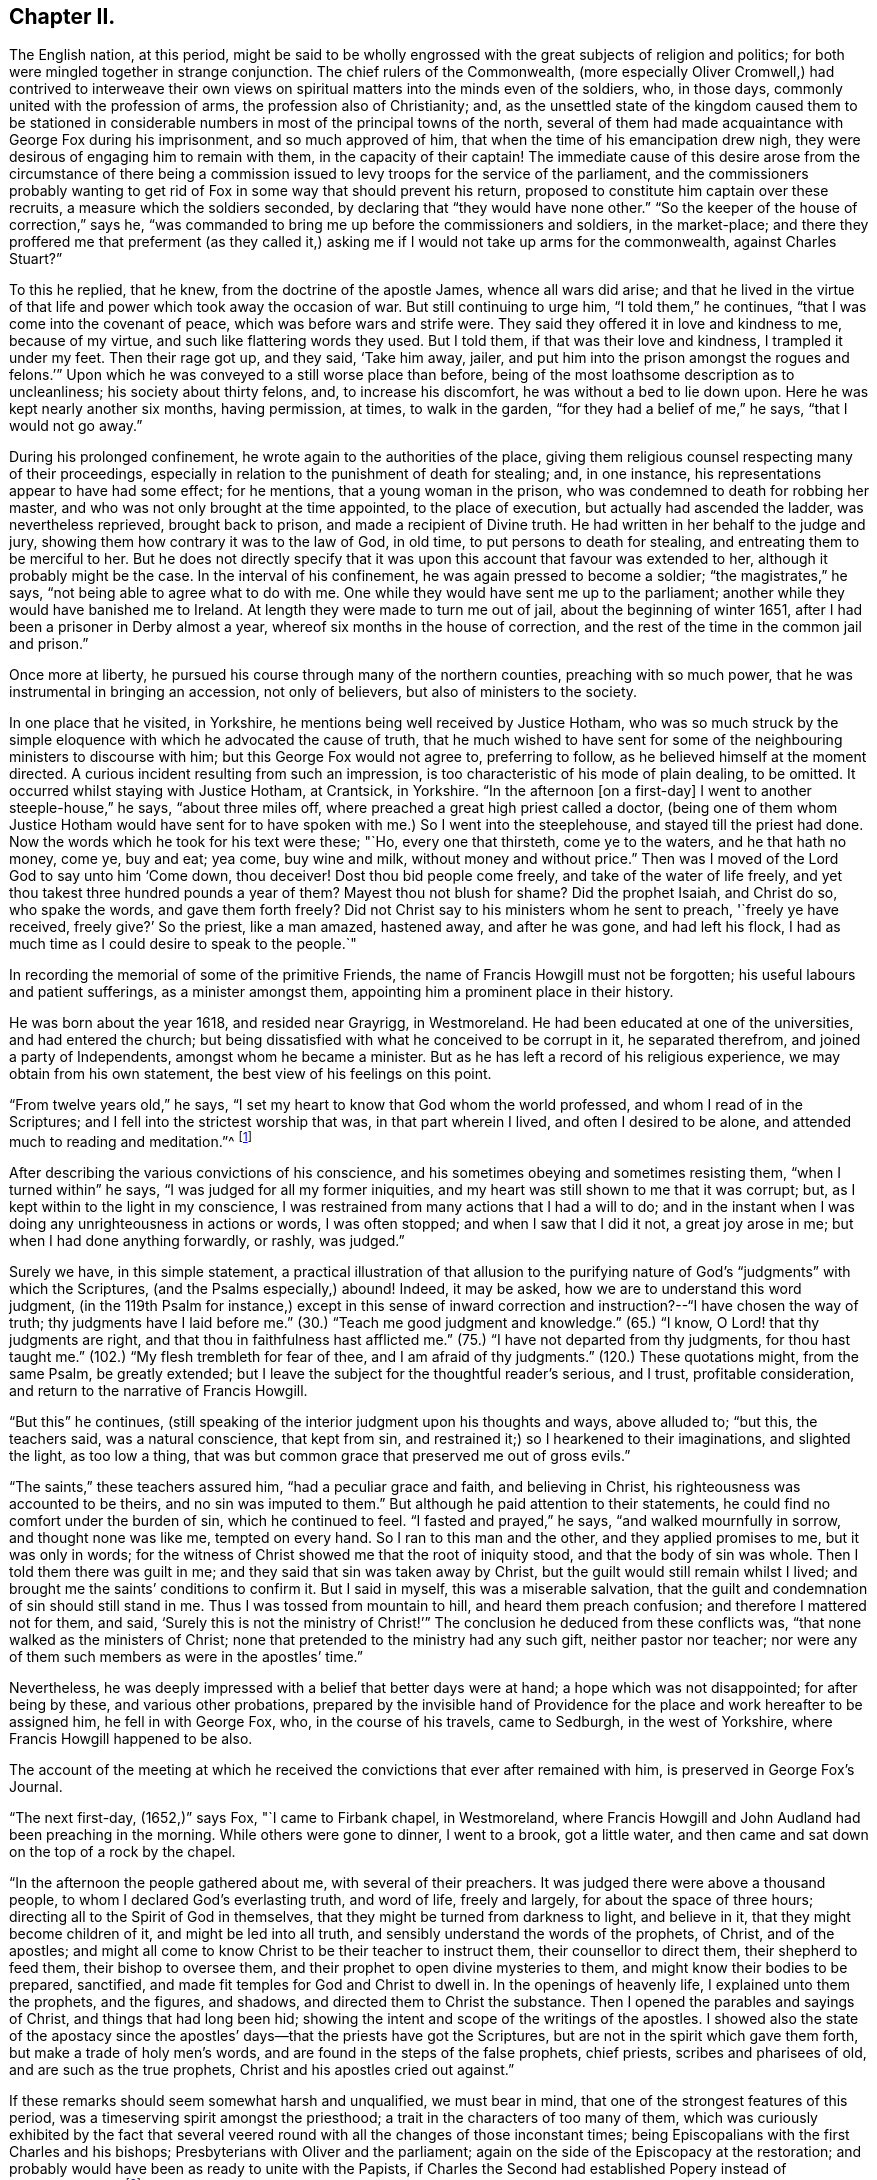 == Chapter II.

The English nation, at this period,
might be said to be wholly engrossed with the great subjects of religion and politics;
for both were mingled together in strange conjunction.
The chief rulers of the Commonwealth,
(more especially Oliver Cromwell,) had contrived to interweave their
own views on spiritual matters into the minds even of the soldiers,
who, in those days, commonly united with the profession of arms,
the profession also of Christianity; and,
as the unsettled state of the kingdom caused them to be stationed in
considerable numbers in most of the principal towns of the north,
several of them had made acquaintance with George Fox during his imprisonment,
and so much approved of him, that when the time of his emancipation drew nigh,
they were desirous of engaging him to remain with them, in the capacity of their captain!
The immediate cause of this desire arose from the circumstance of there
being a commission issued to levy troops for the service of the parliament,
and the commissioners probably wanting to get rid of
Fox in some way that should prevent his return,
proposed to constitute him captain over these recruits,
a measure which the soldiers seconded, by declaring that "`they would have none other.`"
"`So the keeper of the house of correction,`" says he,
"`was commanded to bring me up before the commissioners and soldiers,
in the market-place;
and there they proffered me that preferment (as they called it,)
asking me if I would not take up arms for the commonwealth,
against Charles Stuart?`"

To this he replied, that he knew, from the doctrine of the apostle James,
whence all wars did arise;
and that he lived in the virtue of that life and
power which took away the occasion of war.
But still continuing to urge him, "`I told them,`" he continues,
"`that I was come into the covenant of peace, which was before wars and strife were.
They said they offered it in love and kindness to me, because of my virtue,
and such like flattering words they used.
But I told them, if that was their love and kindness, I trampled it under my feet.
Then their rage got up, and they said, '`Take him away, jailer,
and put him into the prison amongst the rogues and felons.`'`"
Upon which he was conveyed to a still worse place than before,
being of the most loathsome description as to uncleanliness;
his society about thirty felons, and, to increase his discomfort,
he was without a bed to lie down upon.
Here he was kept nearly another six months, having permission, at times,
to walk in the garden, "`for they had a belief of me,`" he says,
"`that I would not go away.`"

During his prolonged confinement, he wrote again to the authorities of the place,
giving them religious counsel respecting many of their proceedings,
especially in relation to the punishment of death for stealing; and, in one instance,
his representations appear to have had some effect; for he mentions,
that a young woman in the prison, who was condemned to death for robbing her master,
and who was not only brought at the time appointed, to the place of execution,
but actually had ascended the ladder, was nevertheless reprieved, brought back to prison,
and made a recipient of Divine truth.
He had written in her behalf to the judge and jury,
showing them how contrary it was to the law of God, in old time,
to put persons to death for stealing, and entreating them to be merciful to her.
But he does not directly specify that it was upon this
account that favour was extended to her,
although it probably might be the case.
In the interval of his confinement, he was again pressed to become a soldier;
"`the magistrates,`" he says, "`not being able to agree what to do with me.
One while they would have sent me up to the parliament;
another while they would have banished me to Ireland.
At length they were made to turn me out of jail, about the beginning of winter 1651,
after I had been a prisoner in Derby almost a year,
whereof six months in the house of correction,
and the rest of the time in the common jail and prison.`"

Once more at liberty, he pursued his course through many of the northern counties,
preaching with so much power, that he was instrumental in bringing an accession,
not only of believers, but also of ministers to the society.

In one place that he visited, in Yorkshire,
he mentions being well received by Justice Hotham,
who was so much struck by the simple eloquence
with which he advocated the cause of truth,
that he much wished to have sent for some of the
neighbouring ministers to discourse with him;
but this George Fox would not agree to, preferring to follow,
as he believed himself at the moment directed.
A curious incident resulting from such an impression,
is too characteristic of his mode of plain dealing, to be omitted.
It occurred whilst staying with Justice Hotham, at Crantsick, in Yorkshire.
"`In the afternoon +++[+++on a first-day]
I went to another steeple-house,`" he says, "`about three miles off,
where preached a great high priest called a doctor,
(being one of them whom Justice Hotham would have sent for to
have spoken with me.) So I went into the steeplehouse,
and stayed till the priest had done.
Now the words which he took for his text were these; "`Ho, every one that thirsteth,
come ye to the waters, and he that hath no money, come ye, buy and eat; yea come,
buy wine and milk, without money and without price.`"
Then was I moved of the Lord God to say unto him '`Come down, thou deceiver!
Dost thou bid people come freely, and take of the water of life freely,
and yet thou takest three hundred pounds a year of them?
Mayest thou not blush for shame?
Did the prophet Isaiah, and Christ do so, who spake the words, and gave them forth freely?
Did not Christ say to his ministers whom he sent to preach, '`freely ye have received,
freely give?`'
So the priest, like a man amazed, hastened away, and after he was gone,
and had left his flock, I had as much time as I could desire to speak to the people.`"

In recording the memorial of some of the primitive Friends,
the name of Francis Howgill must not be forgotten;
his useful labours and patient sufferings, as a minister amongst them,
appointing him a prominent place in their history.

He was born about the year 1618, and resided near Grayrigg, in Westmoreland.
He had been educated at one of the universities, and had entered the church;
but being dissatisfied with what he conceived to be corrupt in it,
he separated therefrom, and joined a party of Independents,
amongst whom he became a minister.
But as he has left a record of his religious experience,
we may obtain from his own statement, the best view of his feelings on this point.

"`From twelve years old,`" he says,
"`I set my heart to know that God whom the world professed,
and whom I read of in the Scriptures; and I fell into the strictest worship that was,
in that part wherein I lived, and often I desired to be alone,
and attended much to reading and meditation.`"^
footnote:[Memoirs of Francis Howgill, by James Backhouse, p. 14.]

After describing the various convictions of his conscience,
and his sometimes obeying and sometimes resisting them, "`when I turned within`" he says,
"`I was judged for all my former iniquities,
and my heart was still shown to me that it was corrupt; but,
as I kept within to the light in my conscience,
I was restrained from many actions that I had a will to do;
and in the instant when I was doing any unrighteousness in actions or words,
I was often stopped; and when I saw that I did it not, a great joy arose in me;
but when I had done anything forwardly, or rashly, was judged.`"

Surely we have, in this simple statement,
a practical illustration of that allusion to the purifying
nature of God`'s "`judgments`" with which the Scriptures,
(and the Psalms especially,) abound!
Indeed, it may be asked, how we are to understand this word judgment,
(in the 119th Psalm for instance,) except in this sense of inward
correction and instruction?--"`I have chosen the way of truth;
thy judgments have I laid before me.`"
(30.) "`Teach me good judgment and knowledge.`"
(65.) "`I know, O Lord! that thy judgments are right,
and that thou in faithfulness hast afflicted me.`"
(75.) "`I have not departed from thy judgments, for thou hast taught me.`"
(102.) "`My flesh trembleth for fear of thee, and I am afraid of thy judgments.`"
(120.) These quotations might, from the same Psalm, be greatly extended;
but I leave the subject for the thoughtful reader`'s serious, and I trust,
profitable consideration, and return to the narrative of Francis Howgill.

"`But this`" he continues,
(still speaking of the interior judgment upon his thoughts and ways, above alluded to;
"`but this, the teachers said, was a natural conscience, that kept from sin,
and restrained it;) so I hearkened to their imaginations, and slighted the light,
as too low a thing, that was but common grace that preserved me out of gross evils.`"

"`The saints,`" these teachers assured him, "`had a peculiar grace and faith,
and believing in Christ, his righteousness was accounted to be theirs,
and no sin was imputed to them.`"
But although he paid attention to their statements,
he could find no comfort under the burden of sin, which he continued to feel.
"`I fasted and prayed,`" he says, "`and walked mournfully in sorrow,
and thought none was like me, tempted on every hand.
So I ran to this man and the other, and they applied promises to me,
but it was only in words;
for the witness of Christ showed me that the root of iniquity stood,
and that the body of sin was whole.
Then I told them there was guilt in me; and they said that sin was taken away by Christ,
but the guilt would still remain whilst I lived;
and brought me the saints`' conditions to confirm it.
But I said in myself, this was a miserable salvation,
that the guilt and condemnation of sin should still stand in me.
Thus I was tossed from mountain to hill, and heard them preach confusion;
and therefore I mattered not for them, and said,
'`Surely this is not the ministry of Christ!`'`" The
conclusion he deduced from these conflicts was,
"`that none walked as the ministers of Christ;
none that pretended to the ministry had any such gift, neither pastor nor teacher;
nor were any of them such members as were in the apostles`' time.`"

Nevertheless, he was deeply impressed with a belief that better days were at hand;
a hope which was not disappointed; for after being by these,
and various other probations,
prepared by the invisible hand of Providence for
the place and work hereafter to be assigned him,
he fell in with George Fox, who, in the course of his travels, came to Sedburgh,
in the west of Yorkshire, where Francis Howgill happened to be also.

The account of the meeting at which he received the
convictions that ever after remained with him,
is preserved in George Fox`'s Journal.

"`The next first-day, (1652,)`" says Fox, "`I came to Firbank chapel, in Westmoreland,
where Francis Howgill and John Audland had been preaching in the morning.
While others were gone to dinner, I went to a brook, got a little water,
and then came and sat down on the top of a rock by the chapel.

"`In the afternoon the people gathered about me, with several of their preachers.
It was judged there were above a thousand people,
to whom I declared God`'s everlasting truth, and word of life, freely and largely,
for about the space of three hours; directing all to the Spirit of God in themselves,
that they might be turned from darkness to light, and believe in it,
that they might become children of it, and might be led into all truth,
and sensibly understand the words of the prophets, of Christ, and of the apostles;
and might all come to know Christ to be their teacher to instruct them,
their counsellor to direct them, their shepherd to feed them,
their bishop to oversee them, and their prophet to open divine mysteries to them,
and might know their bodies to be prepared, sanctified,
and made fit temples for God and Christ to dwell in.
In the openings of heavenly life, I explained unto them the prophets, and the figures,
and shadows, and directed them to Christ the substance.
Then I opened the parables and sayings of Christ, and things that had long been hid;
showing the intent and scope of the writings of the apostles.
I showed also the state of the apostacy since the apostles`'
days--that the priests have got the Scriptures,
but are not in the spirit which gave them forth, but make a trade of holy men`'s words,
and are found in the steps of the false prophets, chief priests,
scribes and pharisees of old, and are such as the true prophets,
Christ and his apostles cried out against.`"

If these remarks should seem somewhat harsh and unqualified, we must bear in mind,
that one of the strongest features of this period,
was a timeserving spirit amongst the priesthood;
a trait in the characters of too many of them,
which was curiously exhibited by the fact that several veered
round with all the changes of those inconstant times;
being Episcopalians with the first Charles and his bishops;
Presbyterians with Oliver and the parliament;
again on the side of the Episcopacy at the restoration;
and probably would have been as ready to unite with the Papists,
if Charles the Second had established Popery instead of Protestantism.`"^
footnote:[See "`Neale`'s History of the Puritans,`"
where some of these instances are recorded;
and also "`Sewel`'s History of Friends,`" vol. i. p. 209,
(edition printed at Lindfield,) where he says,
"`One Thomas Curtis, who was formerly a captain in the parliament army,
but afterwards entered into the society of the people called Quakers, wrote,
in a letter to Samuel Wells, priest of Banbury,
and a persecutor of those of that persuasion, amongst other words,
"`To thy shame remember, I know thee scandalous;`" and relating on what account,
the historian adds,
that "`none need think it strange that the Quakers called such as him, hirelings;
and that there were not a few of that sort, appeared plainly,`" he says,
"`when King Charles was restored; when those who had cried out against Episcopacy,
turned round, and put on the surplice to keep their livings, etc.`"]

A very great convincement accompanied the preaching of this sermon,
and both Howgill and Audland, from that time, united with the Quakers,
and became eminent ministers in the society.
Of Howgill`'s services, George Fox has left a short record, wherein he observes,
that he was one of the Lord`'s worthies, who preached the everlasting word of life,
from about the year 1652 until 1668.

It was in the course of these travels in the north, and in this year,
(1652,) that George Fox was made instrumental in convincing the mind of a person,
who afterwards, also distinguished himself as a champion in the cause of truth.
His name was Edward Burrough, at that time little more than a youth,
but endued with a mind of extraordinary powers.

This young man was a native of Westmoreland, and, for the times in which he lived,
pretty well educated, being trained up in such learning as his country afforded.
Like many other thoughtful persons in that age,
taking an interest in the subject of religion,
he conversed frequently with those who were in esteem for their piety.
He had been educated in the Episcopal worship,
but preferring the mode of the Presbyterians, he joined that sect, although dissatisfied,
in many respects, with what he saw in them; perceiving that, in general,
they were not in possession of the principles which they advocated.
In this state of mind, he heard George Fox, who, in the course of his travels,
coming to Kendal, had a meeting in the town-hall, which Burrough attended; and which,
without absolutely convincing, made such an impression upon him,
that he came afterwards to Fox, to reason with him upon what he had advanced;
and received so much illumination from his replies,
that doubting no more respecting his doctrines,
he himself henceforth became a preacher of them.

And now we approach some circumstances in the life of George Fox,
which had a material and lasting influence upon his history,
and also upon that of the society.
These circumstances were, his acquaintance, intimacy, and, many years afterwards,
his marriage with Margaret Fell, the wife of Judge Fell, of Swarthmore, in Lancashire.
An account of his first introduction to her, I transcribe, as recorded by herself.^
footnote:[Margaret Fox`'s testimony respecting her husband, prefixed to his Journal.]
"`And in the year 1652,`" she says, "`it pleased the Lord to draw him towards us;
so he came on from Sedburgh, etc. and John Blakeling came with him.
My then husband, Thomas Fell, was not at home at that time, but gone the Welsh circuit,
being one of the judges of assize;
and our house being a place open to entertain ministers and religious people at,
one of George Fox`'s friends brought him hither, where he stayed all night;
and the next day, being a lecture, or a fast-day, he went to Ulverstone steeple-house,
but came not in till the people were gathered.
I and my children had been there a long time before.
When they were singing before the sermon, he came in, and when they had done singing,
he stood upon a seat or form, and desired that he might have liberty to speak,
and he that was in the pulpit said he might.^
footnote:[If this intrusion on the part of George Fox,
and this concession on the side of "`he that was in the pulpit,`" should,
at the present day, appear strange, we must remember,
that independently of the mode of worship of the Church of England being then abolished,
there was a liberty of religious discussion professed, which no doubt prompted this,
and many more of the like measures adopted by George Fox and the Friends in general.]

She goes on to relate, that the first words that he spoke, were as followeth:
"`'`He is not a Jew that is one outwardly; neither is that circumcision which is outward;
but he is a Jew that is one inwardly; and that is circumcision which is of the heart.`'

"`And so he went on, and said, that Christ was the light of the world,
and lighteth every man that cometh into the world,
and that by this light they might be gathered to God, etc.
I stood up in my pew and wondered at his doctrine, for I had never heard such before.
And then he went on and opened the Scriptures, and said,
the Scriptures were the prophets`' words, and Christ`'s and the apostles`' words, and what,
as they spoke, they enjoyed and possessed, and had from the Lord.-- Then,
what had any to do with the Scriptures,
but as they came to the Spirit that gave them forth?
You will say, Christ saith this, and the apostles say this; but what canst thou say?
Art thou a child of light, and hast walked in the light?
and what thou speakest, is it inwardly from God?`" etc.

She then describes, in much simplicity,
the effect which his address produced upon her mind.
"`It cut me to the heart,`" she says, "`and I saw clearly, that we were all wrong;
so I sat down in my pew again, and cried bitterly; and I cried in my spirit to the Lord,
'`We are all thieves--we are all thieves!^
footnote:[Those words of our Lord, "`he that entereth not by the door into the sheepfold,
but climbeth up some other way,
the same is a thief and a robber,`" seem to receive an
illustration in these convictions of Margaret`'s.]
We have taken the Scriptures in words, and know nothing of them in ourselves!`"

But although permitted to begin his address,
it seems that he was not allowed to conclude it without opposition;
for she goes on to relate, that whilst he was declaring against the false prophets,
deceivers of the people, etc., one John Sawrey, a justice of peace,
and a religious professor, desired the churchwarden to take him away.

It does not, however, appear, but that George concluded what he had to say; for she adds,
that "`after awhile, he gave over, and came to our house again that night,
and he spoke in the family amongst the servants, and they were all generally convinced.`"

She speaks of her own impressions as very strong and clear;
"`I saw it was the truth,`" she says, "`and I could not deny it;
and I did as the apostle saith, I received the truth in the love of it.`"

Nevertheless, her husband being from home, and apparently,
the utmost harmony subsisting between them,
she could not but feel anxious till she knew how
her change of sentiment would be received by him.
"`I was stricken into such a sadness,`" she says, "`I knew not what to do,
my husband being from home.`"

In this state she received some comfort by a visit from two ministers of the society,
James Nayler and Richard Farnsworth, who being in quest of George Fox,
came to Swarthmore, about two weeks after this period.
"`They stayed awhile,`" she says, "`at our house, and did me much good,
for I was under great heaviness and judgment.`"
In about three weeks, Judge Fell returned from his circuit;
and as there are seldom wanting busy spirits who
delight in being on the alert to relate grievances,
the good man was met on the way to his own house,
by many of those whom Margaret calls "`the great ones of the country;`" who
furnished him with no very pleasant intelligence,
respecting what had been going on in his absence;
and consequently disposed him to return home greatly offended.
"`He was very much troubled,`" she says, "`with us all, in the house and family,
they had so prepossessed him against us.
But James Nayler and Richard Farnsworth were both then at our house,
and I desired them to come and speak to him,
and so they did very moderately and wisely.`"
The result of the whole was, that he became pacified; and after some hours, George Fox,
who seems to have been absent at the first return of Judge Fell, came back to the house.

"`And then at night,`" she says, "`George Fox came; and after supper,
my husband was sitting in the parlour, and I asked him if George Fox might come in?
And he said, "`Yes;`" so George came in, without any compliment,
and walked into the room, and began to speak presently; and the family, and James Nayler,
and Richard Farnsworth came all in.`"

George spoke so excellently, that, "`if all in England had been there,`" says Margaret,
"`I thought they would not have denied the truth of those things;`" and Judge Fell,
being a man of an impartial and temperate mind, received,
with the attention they deserved,
the deep and important truths which were thus unexpectedly, and unadornedly,
set before him.
"`My husband,`" she says, "`came to see clearly the truth of what he spoke,
and was very quiet that night, and said no more.`"
It was evident that his mind had received a strong
impression in favour of what had been advanced;
for, when the priest of Ulverstone, one Lampitt, called upon him the next day,
for the purpose of engaging him to act against the Quakers,
he found him indisposed to any such measures;
and although Judge Fell did not himself unite with them,
he not only offered no resistance to the union of his wife and family with the society,
but hearing several friends speaking in his presence,
of there being some difficulty in obtaining a place to meet in,
there being a large increase of their numbers in that part of the country,
"`he said of his own accord,`" as his wife relates, "`you may meet here if you will.`"
And then notice was given that day and the next to Friends;
and there was a good large meeting the first-day,
which was the first meeting that was at Swarthmore.`"

It is worthy of remark, that the meeting, thus set up in 1652,
continued in its appointed order till 1690.

After this introduction to Judge Fell, George Fox was well received by him,
in his future visits at his house; in one of which, in the same year,
he held a conference with some of the clergy, or, as he expresses it,
"`with four or five of the priests.
And coming to discourse,`" he says,
"`I asked them '`whether any one of them could say he ever had
the word of the Lord to go and speak to such or such a people?
None of them durst say he had; but one of them burst out into a passion, and said,
'`he could speak his experiences as well as I.`' I told him that experience was one thing;
but to receive and go with a message, and to have a word from the Lord,
as the apostles and prophets had and did, and as I had done to them,
this was another thing; and therefore I put it to them again,
could any of them say he had ever had a command
or word from the Lord immediately at any time.
But none of them could say so.
Then I told them the false prophets and false apostles and antichrists,
could use the words of the true prophets, and true apostles, and of Christ,
and would speak of other men`'s experience,
though they themselves never knew nor heard the voice of God and Christ.`"

"`At another time,`" he says, "`when I was discoursing with several priests,
at Judge Fell`'s house, and he was by, I asked them the same question,
whether any of them ever heard the voice of God or Christ,
to bid him go to such or such a people, to declare his word or message unto them?
for any one, I told them, that could but read,
might declare the experiences of the prophets and apostles,
which were recorded in the Scriptures.
Hereupon, one of them, whose name was Thomas Taylor, an ancient priest,
did ingenuously confess before Judge Fell, that he had never heard the voice of God,
nor of Christ, to send him to any people; but he spake his experiences,
and the experiences of the saints in former ages, etc.
This very much confirmed Judge Fell in the persuasion he had,
that the priests were wrong; for he had thought formerly,
as the generality of the people then did, that they were sent from God.

"`This Thomas Taylor,`" he states, "`was convinced at this time,
and travelled with me into Westmoreland; where it appears that,
though so newly converted from his former sentiments,
he preached boldly in condemnation of his first errors; and,`" says George,
"`like the good scribe that was converted to the kingdom,
he brought forth things new and old to the people.`"

And now that persons who were higher graduated in education, began to look at,
and consider the doctrines of Friends,
the persecution which attended them became more violent and general.
James Nayler and Francis Howgill were committed to Appleby jail; the former,
under a pretence of his having spoken blasphemy;
and the latter for remarking that he had seen a good
deal of tyranny and persecution in that day`'s actions;
an observation to which the justice who was examining him, replied,
by turning to the people, and saying, "`Take notice, he saith the law I act by,
is tyranny and persecution;`" to which the people assented.
"`Then,`" said Francis, "`thou mayest give out to the people what thou wilt;
but I speak not of the law, but of your actions.`"
Upon that they made out a mittimus to send him to prison, etc.^
footnote:[Howgill`'s Life by Backhouse, p. 30.]
After being, together with James Nayler, confined in Appleby jail for five months,
he was released.

George Fox, in the meanwhile, was valiantly contending for the faith,
in the northern counties, to which at present his labours were chiefly confined;
and in the prosecution of which,
he largely shared with his brethren in suffering and opposition.
To relate all the instances which he himself has recorded,
of his trials and provings in this respect,
would be to exhibit a very degrading picture of human nature; and one that,
in these happier days of religious toleration, could scarcely, perhaps,
be received as a faithful representation;
for in this age of diffusive education and more civilized feeling,
we may indeed hope that it would be difficult to find the
district whose inhabitants could unite in the display of such
barbarity as that spoken of in the following narration.

"`On a lecture-day,`" he says, "`I was moved to go to the steeple-house at Ulverstone,
where were abundance of professors, priests, and people.
I went up near to priest Lampitt, who was blustering on in his preaching;
and after the Lord had opened my mouth to speak, John Sawrey, the justice,
came to me and said, if I would speak according to the Scriptures, I should speak.
I stranged +++[+++wondered]
at him for speaking so to me, for I did speak according to the Scriptures;
and I told him I should speak according to the Scriptures,
and bring the Scriptures to prove what I had to say;
for I had something to speak to Lampitt and to them.
Then he said I should not speak; contradicting himself, who had said just before,
I should speak, if I would speak according to the Scriptures, which I did.
Now the people were quiet, and heard me gladly, until this Justice Sawrey,
(who was the first stirrer up of cruel persecution in
the north,) incensed them against me,
and set them on to hale, beat, and bruise me.
Then, on a sudden, the people were in a rage, and they fell upon me in the steeplehouse,
before his face, and knocked me down, and kicked me, and trampled upon me, he looking on;
and so great was the uproar, that some people tumbled over their seats for fear.
At last he came and took me from the people, and led me out of the steeple-house,
and put me into the hands of the constables and other officers,
bidding them whip me and put me out of town.
Then they led me about a quarter of a mile, some taking hold by my collar,
and some by my arms and shoulders, and shook and dragged me along;
and there being many friendly people come to the market,
and some of them come to the steeplehouse to hear me,
divers of these they knocked down also, and brake their heads,
so that the blood ran down from several of them; and Judge Fell`'s son,
running after to see what they would do with me, they threw him into a ditch of water,
some of them crying '`Knock the teeth out of his head.`'
Now, when they had haled me to the common moss-side, a multitude of people following,
the constables and other officers gave me some blows over my back with their willow-rods,
and thrust me among the rude multitude; who, having furnished themselves,
some with staves, some with hedge-stakes, and others with holm or holly-bushes,
fell upon me, and beat me on my head, arms, and shoulders, till they had amazed +++[+++stunned]
me, so that I fell down upon the wet common; and when I recovered myself again,
and saw myself lying on a watery common and the people standing about me,
I lay still a little while; and the power of the Lord sprung through me,
and the eternal refreshings refreshed me,
so that I stood up again in the strengthening power of the eternal God,
and stretching out my arms amongst them, I said with a loud voice,
'`Strike again!--here are my arms--my head-- and my
cheeks!`" an invitation which was not unheeded;
for he proceeds to state that "`there was in the company a mason, a professor,
but a rude fellow; he, with his walking rule-staff, gave me a blow with all his might,
just over the back of my hand, as it was stretched out;
with which blow my hand was so bruised, and my arm so benumbed,
that I could not draw it unto me again; so that some of the people cried out,
'`he hath spoiled his hand from having any use of it more.`'
But I looked at it in the love of God,
(for I was in the love of God to them all that had persecuted
me,) and the Lord`'s power sprung through me again,
and through my hand and arm, so that in a moment I recovered strength in my hand and arm,
in the sight of them all.`"

I, unwillingly, contemplate the possibility,
that this instantaneous supply of divine aid from the
Creator to his helpless and oppressed creature,
may be questioned; but if it should,
I can only entreat of the querist to examine the spirit which suggests the doubt;
and I think it will appear extremely difficult to
allege any other reason for disputing the matter,
than want of faith; a deplorable want, which keeps the professing church of Christ,
and whilst it subsists, ever must keep it, in poverty and destitution;
since we can only expect that the Divine Being should withdraw
the manifestation of his glorious presence and power,
wherever his willingness to bestow that manifestation is called in question.

So overpowering was the effect of this immediate restoration,
that the people were astonished, and began to fall out amongst themselves;
some of them offering, if he would give them money,
to secure him from the fury of the rest; but,
equally disdaining their protection or their persecution,
he addressed them upon the subject of their state and condition;
telling them they were more like heathens and Jews than true Christians,
and showing to them the fruits they were bringing forth,
from the ministry of those they were so zealously defending.

He then walked away to Ulverstone, and went through the market;
in going to which place a soldier met him,
and expressing grief to see him so ill-used as he had just been, offered to assist him;
"`but I told him,`" says George, "`the Lord`'s power was over all;
so I walked through the people in the market, and none of them had power to touch me.`"
Having finished his service there, he went to Swarthmore,
where he found his friends sufficiently employed in dressing
the wounds of those who had been hurt in the day`'s proceedings;
and in respect to himself, he says, "`my body and arms were yellow, black, and blue,
with the blows and bruises I received amongst them (viz. the religious professors,
etc.) that day.`"

Nevertheless, in about two weeks after, in going with James Nayler to Walney island,
and having a meeting at a little town called Cockan, he met with similar,
and even worse treatment;
so fearfully excited were the people against the subjugating
doctrines which the quiet ministry of Friends exhibited.
Nor is this extraordinary; since "`they that are after the flesh,
do mind the things of the flesh,`" and nothing else,
how can they bear to hear of that which preaches death
to everything that makes their life and happiness.
The fleshly mind loves words,--friends were very sparing of them;
it seeks honour from man--friends disowned and denounced all worldly distinctions;
it covets ease and indulgence--friends held up
the cross of Christ to everything of the sort.
Theirs was not the lip profession only of "`Lord,
thou knowest that I love thee`"--or the mere say so,
of "`I am ready to go with thee to prison or to death`"--but
it was the realization of Christ`'s meek and loving,
and self-crucifying gospel,
which they not merely preached but lived;--and
this was the offence which the flesh never did,
nor never can forgive; --for whilst the world continues,
"`the carnal mind is enmity against God,`" and, if against God,
against his ministers also.

I do not propose, however, to pain my reader or myself,
by any further detail of the sufferings of this patient and persecuted people,
than may be necessary for the true delineation of their primitive character;
I shall therefore merely state,
in reference to the cruelties exercised against George Fox, in the island of Walney,
that having narrowly escaped with his life, he was so severely bruised,
as to be scarcely able to bear the shaking of the horse
on which he next day rode to Swarthmore.
When he arrived there, the Justice Sawrey before spoken of,
and another justice named Thompson, of Lancaster, issued a warrant to apprehend him;
but Judge Fell (who had been absent during these atrocities) coming home,
it was not served upon him; but on the contrary,
the judge himself sent out warrants to apprehend the persons in the isle of Walney,
who had behaved so barbarously towards George Fox.
But George himself, so far from desiring this,
could not be prevailed upon to make any relation of the matter to his friend the judge:
saying, that "`the people could do no otherwise, considering the spirit they were in.`"

When the time of Lancaster Sessions came round,
though not apprehended by the warrant above-mentioned, he chose to appear there;
and being on the way thither with Judge Fell, the latter observed to him,
"`that he had never had such a matter brought before him,
+++[+++as that which was alleged against George,]
and he could not well tell what to do in the business.
Upon which, I told him,`" says George, "`that when Paul was brought before the rulers,
and the Jews and priests came down to accuse him,
and laid many false things to his charge, Paul stood still all that while;
and when they had done, King Agrippa beckoned to him to speak for himself:
which Paul did, and cleared himself of all those false accusations;
and so he might do by me.`"

The charge against him was, that he had depreciated the Scriptures,
and in other respects had spoken blasphemy; to support which accusations, there appeared,
as he states, "`about forty priests.`"
But upon examination of these witnesses, it turned out, that one and another of them,
could only say that they had heard he should speak so and so;
insomuch that the justices observed to them,
"`it seems you did not hear these words spoken yourself, though you have sworn it!`"

"`There were then in court,`" says George, "`several people who had been at that meeting,
wherein the witnesses swore I spake those blasphemous words,
which the priests accused me of;
and these being men of integrity and reputation in the country,
did declare and affirm in court,
"`that the oath which the witnesses had taken against me, was altogether false,
and that no such words as they had sworn against me, were spoken by me at that meeting.`"

So powerful an effect did their evidence in behalf of the simple truth,
produce upon the mind of Colonel West, a justice then upon the bench,
that being but infirm in health, he said,
"`the Lord had healed him that day;`" adding that "`he
never saw so many sober people and good faces together,
in all his life;`" and then turning to George Fox, he said, "`George,
if thou hast anything to say to the people,
thou mayest freely declare it;`" a permission of which George availed himself.

The substance of his address consisted in a declaration that
the Holy Scriptures were given forth by the Spirit of God,
and that therefore persons must, in the first place,
know the Spirit of God in themselves, in order to know God and Christ,
of whom the prophets and apostles learnt; and that, by the same Spirit also,
they could alone know the Holy Scriptures; for,
as the Spirit of God was in those persons who gave forth the Scriptures,
so the Spirit of God must be in all those that
come to know and understand the Scriptures;
and by this Spirit also, they might have fellowship with the Son, and with the Father,
and with the Scriptures, and with one another; and without this Spirit,
they would neither know God nor Christ, nor the Scriptures,
nor have right fellowship one with another.
"`I had no sooner spoken these words,`" he says,
"`but about half-a-dozen priests that stood behind my back, burst out into a passion;
and one of them whose name was Jackus,
amongst other things that he spake against the truth, said,
"`that the Spirit and the letter were inseparable.`"
I replied, "`then every one that hath the letter hath the Spirit;
and they might buy the Spirit with the letter of the Scriptures!`"

So preposterous a statement as that of Jackus,
occasioned Judge Fell and Colonel West to express their disapprobation;
"`according to such a position,`" they said,
"`they might carry the Spirit in their pockets,
as they did their Bibles!`" a remark which caused a great deal
of resentment amongst those to whom it was addressed.
The result of the inquiry was, that George Fox was discharged,
to the satisfaction of the greater part of the assembly; amongst which,
were some who received deep and lasting impressions of divine truth,
from the plain sincerity with which he had declared it;
and those none of the meanest neither; one, Justice Benson, and the Mayor of Lancaster,
whose name was Ripan, being of the number.
A person of the name of Briggs, a parishioner or hearer of Jackus,
and who had been a violent opposer of Friends,
became also that day a convert to their religious views, and in due time,
a faithful minister in the society; continuing such to the end of his life.

Thus honourably exonerated from the charge of blasphemy, George Fox continued,
through the divers persecutions of jangling opposers,
and now and then a beating or stoning, etc.,
to pursue his course till the following year; when, finding his way to Carlisle,
and preaching there, with his accustomed boldness,
it was not long before he was again sent to prison,
upon the old charge of being a blasphemer, etc.; a charge, of all others,
which at first sight appears the most singular to be preferred
against a man who was exhibiting a constant willingness to suffer,
even to the hazard of his life, for the defence of the gospel.
Yet, looking at the whole, unbroken, and easeful condition of his accusers,
and at the false views of Christ`'s religion by which
they pacified their consciences in such a state,
we cannot much wonder that they stigmatized him with the character of a blasphemer; for,
in preaching against their indulgences, or, in other words, against the "`gods many,
and lords many,`" that were the real objects of their worship, he, no doubt,
was guilty of sacrilege in their eyes.
That this was the true foundation of such a charge, we may well infer,
because experience proves, that there never has been a ministration of the Spirit,
which has not drawn upon the minister thereof, this accusation of being a blasphemer,
or a denier of some of the leading doctrines of Christianity.
Not to mention the case of Fenelon, or that of Madame Guion, or of Molinos,
on the continent, or that of the pious and blessed William Law, in our own country,
and many more that might be spoken of,
let us look at the testimony of Scripture to this point;
and here we find the great apostle of the Gentiles,
whilst a persecutor of the followers of Christ,
and whilst zealous for the law or the letter,--in high
acceptation with the Scribes and Pharisees,
or the doctors of divinity of the Jewish church; but the same Paul,
preaching Jesus and the resurrection,
and stating that he had received an immediate revelation and command from his master,
is greeted with, "`Away with such a fellow from the earth,
for it is not fit that he should live.`"^
footnote:[Acts 22:21-22, and also (ch. xxiv.
5,) where he is accused of being "`a pestilent fellow and a mover of sedition,`" etc.]
But need we seek for further instances,
to prove how inherent is this disposition in the unregenerate heart,
to stigmatize with the worst epithets, the purest doctrine:
seeing that it was levelled against the Fountain of Purity itself?
"`For a good work,`" say the real blasphemers to the holy Jesus,
when he meekly asks of his barbarous persecutors,
for which of his good works were they about to stone him,
"`for a good work we stone thee not; but for blasphemy!`"^
footnote:[John 10:33.]

